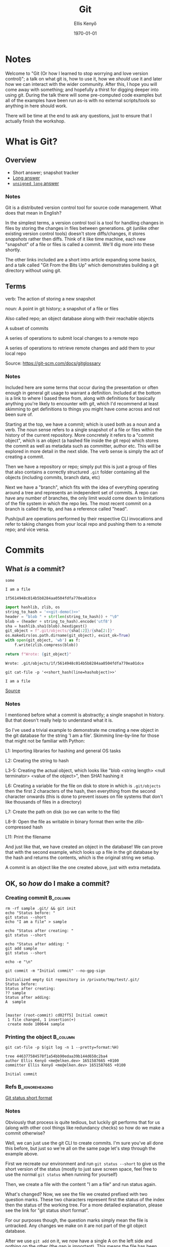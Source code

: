 #+title: Git
#+author: Ellis Kenyő
#+date: \today
#+latex_class: chameleon
#+options: toc:nil
#+beamer_header: \subtitle{(Or how I learned to stop worrying and love version control)}
#+beamer_header: \titlegraphic{\includegraphics[height=1.5cm]{git_icon.png}}
#+beamer_header: \usepackage{pgfpages}
#+beamer_header: \setbeameroption{show notes on second screen=right}

* Feedback :noexport:
- More info on branches
- Quoting in emails as a reason for 72 char limit
- More general git usage

* Notes
:PROPERTIES:
:BEAMER_ENV: note
:END:

#+latex: \tiny

Welcome to "Git (Or how I learned to stop worrying and love version control)"; a talk on what git is, how to use it, how we /should/ use it and later how we can interact with the wider community. After this, I hope you will come away with something; and hopefully a thirst for digging deeper into using git. During the talk there will some pre-computed code examples but all of the examples have been run as-is with no external scripts/tools so anything in here should work.

There will be time at the end to ask any questions, just to ensure that I actually finish the workshop.
#+latex: \normalsize

* What is Git?
** Overview
+ Short answer; snapshot tracker
+ [[https://www.git-scm.com/book/en/v2/Getting-Started-What-is-Git%3F][Long answer]]
+ [[https://www.youtube.com/watch?v=MYP56QJpDr4&t=0s][=unsigned long= answer]]

*** Notes
:PROPERTIES:
:BEAMER_ENV: note
:END:
#+latex: \tiny

Git is a distributed version control tool for source code management. What does that mean in English?

In the simplest terms, a version control tool is a tool for handling changes in files by storing the changes in files between generations. git (unlike other existing version control tools) doesn't store diffs/changes, it stores /snapshots/ rather then diffs. Think of it like time machine, each new "snapshot" of a file or files is called a commit. We'll dig more into these shortly.

The other links included are a short intro article expanding some basics, and a talk called "Git From the Bits Up" which demonstrates building a git directory without using git.

** Terms
#+attr_latex: :options [Commit]
#+begin_definition
verb: The action of storing a new snapshot

noun: A point in git history; a snapshot of a file or files
#+end_definition

#+attr_latex: :options [Repository]
#+begin_definition
Also called repo; an object database along with their reachable objects
#+end_definition

#+attr_latex: :options [Branch]
#+begin_definition
A subset of commits
#+end_definition

#+attr_latex: :options [Push]
#+begin_definition
A series of operations to submit local changes to a remote repo
#+end_definition

#+attr_latex: :options [Pull]
#+begin_definition
A series of operations to retrieve remote changes and add them to your local repo
#+end_definition

Source: https://git-scm.com/docs/gitglossary

*** Notes
:PROPERTIES:
:BEAMER_ENV: note
:END:
#+latex: \tiny

Included here are some terms that occur during the presentation or often enough in general git usage to warrant a definition. Included at the bottom is a link to where I based these from, along with definitions for basically anything you're likely to encounter with git, which I'd recommend at least skimming to get definitions to things you might have come across and not been sure of.

Starting at the top, we have a commit; which is used both as a noun and a verb. The noun sense refers to a single snapshot of a file or files within the history of the current repository. More concretely it refers to a "commit object", which is an object (a hashed file inside the git repo) which stores the commit as well as metadata such as committer, author etc. This will be explored in more detail in the next slide.
The verb sense is simply the act of creating a commit.

Then we have a repository or repo; simply put this is just a group of files that also contains a correctly structured =.git= folder containing all the objects (including commits, branch data, etc)

Next we have a "branch", which fits with the idea of everything operating around a tree and represents an independent set of commits. A repo can have any number of branches, the only limit would come down to limitations of the file system in which the repo lies. The most recent commit on a branch is called the tip, and has a reference called "head".

Push/pull are operations performed by their respective CLI invocations and refer to taking changes from your local repo and pushing them to a remote repo; and vice versa.

#+latex: \normalsize

* Commits
** What /is/ a commit?
:PROPERTIES:
:header-args: :dir /tmp/test
:END:

#+NAME: short_hash
#+BEGIN_SRC python :var line="somehash" :exports none
return line[:4]
#+END_SRC

#+RESULTS: short_hash
: some

#+name: git-demo
#+begin_src python :exports none
return 'I am a file'
#+end_src

#+RESULTS: git-demo
: I am a file

#+NAME: hashobject
#+BEGIN_SRC shell :exports none :noweb yes
echo -n '<<git-demo()>>' | git hash-object --stdin -w
#+END_SRC

#+RESULTS: hashobject
: 1f5614948c014b5b8284aa0504fdfa770ea01dce

#+latex: \tiny

#+begin_src python :exports both :noweb yes
import hashlib, zlib, os
string_to_hash = '<<git-demo()>>'
header = "blob " + str(len(string_to_hash)) + "\0"
blob = (header + string_to_hash).encode('utf8')
sha = hashlib.sha1(blob).hexdigest()
git_object = f".git/objects/{sha[:2]}/{sha[2:]}"
os.makedirs(os.path.dirname(git_object), exist_ok=True)
with open(git_object, 'wb') as f:
    f.write(zlib.compress(blob))

return f"Wrote: {git_object}"
#+end_src

#+RESULTS:
: Wrote: .git/objects/1f/5614948c014b5b8284aa0504fdfa770ea01dce

#+BEGIN_SRC shell :noweb yes :exports both
git cat-file -p '<<short_hash(line=hashobject)>>'
#+END_SRC

#+RESULTS:
: I am a file

[[https://www.youtube.com/watch?v=0g9BcZvQbXU][Source]]

*** Notes
:PROPERTIES:
:BEAMER_ENV: note
:END:
#+latex: \tiny

I mentioned before what a commit is abstractly; a single snapshot in history. But that doesn't really help to understand what it is.

So I've used a trivial example to demonstrate me creating a new object in the git database for the string 'I am a file'. Skimming line-by-line for those that might not be familiar with Python:

L1: Importing libraries for hashing and general OS tasks

L2: Creating the string to hash

L3-5: Creating the actual object, which looks like "blob <string length> <null terminator> <value of the object>", then SHA1 hashing it

L6: Creating a variable for the file on disk to store in which is =.git/objects= then the first 2 characters of the hash, then everything from the second character onwards (this is done to prevent issues on file systems that don't like thousands of files in a directory)

L7: Create the path on disk (so we can write to the file)

L8-9: Open the file as writable in binary format then write the zlib-compressed hash

L11: Print the filename

And just like that, we have created an object in the database! We can prove that with the second example, which looks up a file in the git database by the hash and returns the contents, which is the original string we setup.

A commit is an object like the one created above, just with extra metadata.

#+latex: \normalsize

** OK, so /how/ do I make a commit?
:PROPERTIES:
:header-args: :dir /tmp/test
:BEAMER_opt: shrink=40
:END:

*** Creating commit                          :B_column:
        :PROPERTIES:
        :BEAMER_env: block
        :BEAMER_col: 0.9
        :END:
#+begin_src shell :results code :exports both
rm -rf sample .git/ && git init
echo "Status before: "
git status --short
echo "I am a file" > sample

echo "Status after creating: "
git status --short

echo "Status after adding: "
git add sample
git status --short

echo -e "\n"

git commit -m "Initial commit" --no-gpg-sign
#+end_src

#+RESULTS:
#+begin_src shell
Initialized empty Git repository in /private/tmp/test/.git/
Status before:
Status after creating:
?? sample
Status after adding:
A  sample


[master (root-commit) cd02ff5] Initial commit
 1 file changed, 1 insertion(+)
 create mode 100644 sample
#+end_src

*** Printing the object                          :B_column:
:PROPERTIES:
:BEAMER_env: block
:BEAMER_col: 0.9
:END:

#+begin_src shell :results code :exports both
git cat-file -p $(git log -n 1 --pretty=format:%H)
#+end_src

#+RESULTS:
#+begin_src shell
tree 446377584578f1a54bb90edaa39b144d658c2ba4
author Ellis Kenyő <me@elken.dev> 1651587665 +0100
committer Ellis Kenyő <me@elken.dev> 1651587665 +0100

Initial commit
#+end_src

***  Refs :B_ignoreheading:
      :PROPERTIES:
      :BEAMER_env: ignoreheading
      :END:
[[https://git-scm.com/docs/git-status#_short_format][Git status short format]]

*** Notes
:PROPERTIES:
:BEAMER_ENV: note
:END:
#+latex: \tiny

Obviously that process is quite tedious, but luckily git performs that for us (along with other cool things like redundancy checks) so how do we make a commit otherwise?

Well, we can just use the git CLI to create commits. I'm sure you've all done this before, but just so we're all on the same page let's step through the example above.

First we recreate our environment and run =git status --short= to give us the short version of the status (mostly to just save screen space, feel free to use the normal =git status= when running for yourself)

Then, we create a file with the content "I am a file" and run status again.

What's changed? Now, we see the file we created prefixed with two question marks. These two characters represent first the status of the index then the status of the working tree. For a more detailed explanation, please see the link for "git status short format".

For our purposes though, the question marks simply mean the file is untracked. Any changes we make on it are not part of the git object database.

After we use =git add= on it, we now have a single A on the left side and nothing on the other (the gap is important). This means the file has been added, but not yet committed. Any changes are not persisted to the git object database.

After that, we commit the change and get the object from the database to inspect it. As you can see, it's the same as the object we created before just with extra metadata.

#+latex: \normalsize


** How do I write commits?
*** Summary
- Start with a short summary followed by a blank line
- Body text should be wrapped to 72 characters
- Use imperative mood
- Use [[https://www.conventionalcommits.org/en/v1.0.0/#summary][conventional commits]] where possible (scopes & types tbd)
- The body should explain why & how, not what
- Include the jira ticket

*** Notes
:PROPERTIES:
:BEAMER_ENV: note
:END:
#+latex: \tiny

Now that we know /what/ a commit is, we can come up to a much higher level and talk about writing commits. There are countless pages, books, articles and blogspam around these and there is no overall "best" way, the following are merely guidelines.

I will go into more detail on the following in subsequent slides.

None of these are ironclad yet, just guidelines. There are tools that we can use to help automate linting commits, so if such a system were to go live then these rules /would/ be enforced. At such a point, there will be a document on the academy documenting the rules in detail.
#+latex: \normalsize


** How do I write commits?
*** Start with  a short summary followed by a blank line
- No more than 50 chars, 72 is the hard limit (anything higher might break some tools)
- The blank line helps tools understand what's the subject and what's the body
- Short summaries help other devs to quickly parse commits when using =git log=

*** Notes
:PROPERTIES:
:BEAMER_ENV: note
:END:
#+latex: \tiny

This is probably the most enforced rule, bordering on even being a guideline. It enforces a consistency that helps scan through commits when looking for a particular commit, and it gives a useful summary for people reviewing. Longer summaries are also trimmed by github.

The blank line is also important to help tools distinguish between what the subject is and what the body is.
#+latex: \normalsize


** How do I write commits?
*** Body text should be wrapped to 72 characters
- Git never wraps text
- Wrapped text is more generally more readable

*** Notes
:PROPERTIES:
:BEAMER_ENV: note
:END:
#+latex: \tiny

Coming from a simpler time when programs were entered onto 80-hole punchcards, the standard just sort of stuck. The 50 char body and 72 header limit also benefits when sending patches as emails. This one is quite loose, though it does improve readability and everyone should be encouraged to follow it.
#+latex: \normalsize


** How do I write commits?
*** Use imperative mood
- "spoken or written as if giving a command"
  - Close this ticket
  - Resolve this issue
- Commits are snapshots that get applied
- Helper template
  - If applied, this commit will <subject of commit>

*** Notes
:PROPERTIES:
:BEAMER_ENV: note
:END:
#+latex: \tiny

This even comes from git itself, when creating a merge commit the generated message is "Merge branch 'branchname'" and when creating a revert commit, the generated message is "Revert <subject> This reverts commit <hash>". A commit is a snapshot that is intended to be applied, so writing messages in the correct tone ensures we're sticking to convention and in general improves readability.
#+latex: \normalsize


** How do I write commits?
*** Use [[https://www.conventionalcommits.org/en/v1.0.0/#summary][conventional commits]] where possible
- Still works with smart commits
- Greatly increases "at a glance" commit skimming
- Good foundation to build tools around

#+begin_src markdown
feat: allow provided config object to extend other configs

BREAKING CHANGE: `extends` key in config file is now used for extending other config files

JIRA: BK-3302
#+end_src

*** Notes
:PROPERTIES:
:BEAMER_ENV: note
:END:
#+latex: \tiny

Conventional commits is a specification that dictates a rigid structure for writing commit messages by including what are referred to as types and (optionally) scopes. They match quite well with SemVer, allowing for automations to for example only pull in "fix" and "feat" commits in changelogs.

In the context of SemVer:

 - a =fix= type would translate to a =PATCH= release
 - a =feat= type would translate to a =MINOR= release
 - A commit with =BREAKING CHANGE= in the body/footer would constitute a =MAJOR= release regardless of the type

In the example layout, you can see the basic structure. First comes a type, which can be one of =fix= for a bugfix or hotfix, =feat= for a feature, =build= for anything that affects the project's build system or dependencies, =ci= for anything that changes CI files or scripts, =perf= for code that just improves performance, =refactor= for code that just refactors existing code, =style= for commits that resolve style issues without changing code meaning (though these should ideally be taken care of by editor tools or ci) and =test= for commits that only adjust tests. These types aren't set in stone, and they're not rigid; only the structure is rigid.

For example, the above commit is tagged as a feature but could also have easily been marked as a =fix= or even introduce a new =config= type, though do try and stick to the types we define.

The optional scope would be a noun describing a section of the project which helps narrow down further and would need to be defined per-project for things like =fix= and =feat=, eg one project might have scopes like "automation" or "nme", another might have "beneficiaries" or "cards", if you make a =build= change then scopes might be =npm= or =composer=. They are optional and should only be included when they make sense to be. =style=, =test= and =refactor= are good examples of types that would span across many sections so don't make sense to include a scope.

For more information, see the link in the title which will link you to the small spec and an FAQ.
#+latex: \normalsize

** How do I write commits?
*** The body should explain why & how, not what
- Good code is /generally/ self-documenting
- When that fails, comments exist
- Having to trawl through git logs to understand a change is frustrating, as is having to read through a massive commit

*** Notes
:PROPERTIES:
:BEAMER_ENV: note
:END:
#+latex: \tiny

Good, clean code is generally self-documenting assuming the reader has been properly acclimated to the language. So in general commits shouldn't be for explaining what some code is doing, but provide context that might not belong in a comment along with why this change has been made.

For our use case, this should be properly handled through jira; but having to trawl through jira tickets and potentially lengthy discussions isn't much better than trawling through git logs.
#+latex: \normalsize

** How do I write commits?
*** Include the jira ticket somewhere
- Accountability
- Helps track changes on issues
- Helps group commits easier
- =[BK-3310]= gets replaced with a link

[[file:jira_commit.png]]
[[file:gh_commit.png]]

*** Notes
:PROPERTIES:
:BEAMER_ENV: note
:END:
#+latex: \tiny

Touched on briefly in the last slide, including the ticket number in the commit message (ideally the footer as not to waste valuable summary space) will link it to the ticket in jira. This also applies to pull requests, and creating a pull request with the ticket ID in square brackets will cause a bot to edit your PR and insert a link to the ticket.
#+latex: \normalsize


** When do I commit?
- As often as makes sense
- Avoid massive commits
- Try and keep a commit for a single feature/bugfix

*** Notes
:PROPERTIES:
:BEAMER_ENV: note
:END:
#+latex: \tiny

Frequency of commits is another thing to be aware of, committing as often as makes sense will make your life easier so you don't have to undo hundreds of times and will make later reverts much simpler. A good rule of thumb is trying to keep a single logical unit of work to a commit in such a way that if this commit were to be removed, it shouldn't require other commits first.

The /only/ exception here is large linting commits, or a gigantic refactor; but in the case of the latter there's probably room to reduce the scope of that ticket.
#+latex: \normalsize

* Branches
** What are they?
- A subset of commits
- A movable pointer
- [[https://git-scm.com/book/en/v2/Git-Branching-Branches-in-a-Nutshell][More info]]

*** Notes
:PROPERTIES:
:BEAMER_ENV: note
:END:
#+latex: \tiny

So we've gone through commits now, the other entity you should be familiar with is branches. Expanding on the previous example, each commit is an object that creates a tree linking it with the previous commit. As you add commits, the pointer for the branch moves forward.

When you make a new branch from a commit or other ref, you create another pointer from which commits can be added to. These branches don't have to be related, and don't even have to contain the same files.

For a deeper dive, see the link on the slide.
#+latex: \normalsize

* Conventions
** Gitflow
- =<prefix>/<ticket-code>-<trimmed-ticket-desc>=
  - eg =feature/BK-3310-address-issue-with-...=
- Fixed:
  - =develop= for the main WIP branch
  - =staging= for work against a staging server (0 or more per project)
  - =prod= for live code
- Prefixes:
  - =feature= for feature development
    - Merge into =develop=
  - =hotfix= for emergency fixes
    - Merge into =prod= or =staging=
  - =release/<semver-num>= for release branches

*** Notes
:PROPERTIES:
:BEAMER_ENV: note
:END:
#+latex: \tiny

Gitflow conventions have already been touched on during the last retro, but just to remind everyone/fill in those who missed it; gitflow is a branch naming model.

In terms of creating branches, there are a number of fixed branches; those being

  - =develop= for the main WIP branch
  - =staging= for work against a staging server (of which there could be 0, 1 or many depending on the project)
  - =prod= for live code (akin to =master= or =main= as it is now)

In the future, these will ideally be protected in github; meaning the only way to get changes in would be via pull requests (which already require approval from one reviewer).

When dealing with everything else, there is a standard format at the top of the slide (which should be taken care of by the vscode extension that has mentioned before).

=feature= for branches that revolve around feature work, and =hotfix= for branches that fix critical issues.
#+latex: \normalsize

** Forks
- =origin= for your fork, =upstream= for the original repo
  - By default pushing goes to your fork
  - Harder to accidentally send commits to the wrong place
  - This is what =gh= CLI does
- Alternatively =origin= for the original and =<gh-username>= for your fork
  - Handles multiple forks
  - Easier to accidentally send commits to the wrong place

*** Notes
:PROPERTIES:
:BEAMER_ENV: note
:END:
#+latex: \tiny

Because of how we primarily use git and github, it's rare we have to handle forks but it's worth covering still.

A fork is simply a copy of a remote repository under a different user. This includes the full history and branches, but doesn't include site-specific things like issues or pull requests.

There are two main ways to handle remote naming with forks, =origin= for your forked version and =upstream= for the original version; and =origin= for the /original/ version and the associated github/gitlab/bitbucket owner name (not username because repos can be forked to organisations too).

The first way is the recommended and sensible approach, it's rare you'd be working with multiple forks in the same tree and by default pushes/pulls go to/from your remote repo so there's little chance of pushing changes to the wrong place. This is also how the github CLI tool =gh= does it, so by using that you're already set.

The other approach is used in a few tools, which typically wrap around git to reduce the chances of pushing to the wrong place; but it could still happen. At the end of the day, neither is strictly better, but I would recommend the first approach.
#+latex: \normalsize

** Upstream
- Provide a MWE (Minimal Working Example)
- Provide as much info as is pertinent
- Check for contributor docs
- Search for issues first to prevent duplication

*** Notes
:PROPERTIES:
:BEAMER_ENV: note
:END:
#+latex: \tiny

Briefly touched on in the previous slide, there are some things to take into consideration when dealing with upstream.

At the end of the day, a fair percentage of people contributing code are working during their free time so the more you can help them to help you the better.

A good first step is being able to provide a MWE or minimal working example to reproduce the bug. Create a repo if required, but usually just a snippet is enough. Including as much info as you can feeds into this, stack traces, OS name/version, package versions, etc. Whatever is relevant to your issue.

Nowadays if the repo is setup correctly, when making an issue for the first time github will prompt you advising you to read through contributor docs first. This is usually found at the top level but can also exist in a =docs=  subfolder. This may include code conventions, style guide, how to format commits or PRs, how to reproduce issues, etc.

Lastly, make sure you put at least some effort in trying to find pre-existing issues or related issues. This can save everyone time and creating a new issue when one or even more exist is a good way to get an annoyed response.
#+latex: \normalsize


* Usage
** =branch=
- =git checkout -b <name>=
- =git checkout <branch>=
- =git branch -vv=
- =git branch --no-merged= and =git branch --merged=
- =git branch -d <name>=

*** Notes
:PROPERTIES:
:BEAMER_ENV: note
:END:
#+latex: \tiny

The next few slides will include a couple of relevant commands for the most common operations. First up is branches, and simply we have "create a branch and set it to be the current branch", "checkout another branch", "list all branches with more information including which remote branch we're tracking", "show me all the branches that have been merged into the default branch" and vice versa and finally "delete a branch".

As with all these slides, you're encouraged to read through the manual pages to see what else is possible.

#+latex: \normalsize

** =merge=
- =git checkout branch-to-be-merged-onto && git merge branch-to-merge=

#+begin_src diff
here is some content not affected by the conflict
<<<<<<< main
this is conflicted text from main
=======
this is conflicted text from feature branch
>>>>>>> feature branch;
#+end_src

*** Notes
:PROPERTIES:
:BEAMER_ENV: note
:END:
#+latex: \tiny

Next up is merge, and the most common usage. Most git clients have ways to do this easier, along with handling merge conflicts.

A merge conflict is simply just a result of two snapshots affecting the same section and git is unable to decide what should be applied. This is usually a result of not keeping your working branch up-to-date often enough.

Often they have to be resolved manually, but most git clients include some way to resolve these easier.
#+latex: \normalsize


** Syncing changes
- =git fetch=
- =git pull=
- =git push=

*** Notes
:PROPERTIES:
:BEAMER_ENV: note
:END:
#+latex: \tiny

Syncing changes mostly revolves around 3 commands; fetch, push and pull.

Fetch will update the current branch (or all refs with =--all=) by downloading all objects and refs from a remote repo. Note that this won't apply any changes, only the objects.

Related to fetch, we have pull which /will/ apply any changes that exist for the currently tracked branch and can also cause merge conflicts.

Last we have push, which will attempt to sync your local changes with changes on a remote repo, if your history is different to what's remote (eg you rebased or you haven't pulled recently) then you'll get an error from the server.
#+latex: \normalsize

** =stash=
- =git stash=
- =git stash pop=
- =git stash apply=
- =git stash list=
- =git stash (pop|apply) <identifier>=
- =git stash -p=

*** Notes
:PROPERTIES:
:BEAMER_ENV: note
:END:
#+latex: \tiny

git stash temporarily shelves (or stashes) changes you've made to your working copy so you can work on something else, and then come back and re-apply them later on. Stashing is handy if you need to quickly switch context and work on something else, but you're mid-way through a code change and aren't quite ready to commit.

So in order we have:

- "Stash all changes in my current tree"
- "Apply the most recent stash and remove it"
- "Apply the most recent stash and /don't/ remove it"
- "Show me all the stashes in my tree"
- "Pop or apply a specific stash based on the identifier (the first column)"
- "Interactively decide what to stash"

#+latex: \normalsize

* Advanced Git
** Rebase

#+attr_latex: :options [Rebase]
#+begin_definition
To reapply a series of changes from a branch to a different base, then reset the head of that branch to the result
#+end_definition

- Put simply, rewrite history (no DeLoreans here)
- Can encourage bad habits, especially in a shared environment
- Destructive action that /_will_/ destroy commits

*** Notes
:PROPERTIES:
:BEAMER_ENV: note
:END:
#+latex: \tiny

OK so we know what commits are now, we know how to write them, what if we make a mistake? I'll just make another commit, right?

Well, as with most guidelines the answer is "it depends". If it's just a small thing, you'd probably be better off doing what's called a rebase.

Rebasing is a fancy word with a fancy definition that simply just means writing history. This can be anything from rewording a commit, combining multiple commits together (what's referred to as "squashing"), adjusting the order of commits and just flat out editing commits.

Using the bare git CLI to rebase can be quite tricky, but tools that wrap around git often include a decent rebase interface. Regardless, the upcoming demo will just use the git CLI.

#+latex: \normalsize


** Rebase Demo
:PROPERTIES:
:header-args: :dir /tmp/test
:BEAMER_opt: shrink=40
:END:

#+begin_src shell :exports both :results code
echo "file" > file
git add file
git commit -m "Added file"
#+end_src

#+RESULTS:
#+begin_src shell
#+end_src

#+begin_src shell :results code :exports both
git log
#+end_src

#+RESULTS:
#+begin_src shell
commit 949678607213dea4fefc7bf8632d4a8c648c9293
Author: Ellis Kenyő <me@elken.dev>
Date:   Wed May 4 08:37:53 2022 +0100

    Added file by rewriting history

commit ceab98bd5da79400982df77f6b0120cbacf77fc5
Author: Ellis Kenyő <me@elken.dev>
Date:   Wed May 4 08:37:53 2022 +0100

    Initial commit
#+end_src

*** Notes
:PROPERTIES:
:BEAMER_ENV: note
:END:
#+latex: \tiny

The following demo will show how you can use git rebase to reword a commit. The process for more complex interactions like changing commits is quite complex and you're encouraged to either use one of the tools shown later or learn for yourself.

Building on the same repo we made earlier, we only have our initial commit. We can't rebase on more than 1 commit (because there's nothing to rebase /onto/) so we have to just create another commit to let us play with. As before, we're just making a dummy file and committing it.
#+latex: \normalsize


** Rebase Demo
:PROPERTIES:
:header-args: :dir /tmp/test
:BEAMER_opt: shrink=40
:END:

*** Pre Rebase :B_block:BMCOL:
:PROPERTIES:
:BEAMER_col: 0.8
:BEAMER_env: block
:END:

#+begin_src shell :exports code
git rebase -i HEAD~1
#+end_src

[[file:rebase.png]]

[[file:rebase_3.png]]

*** Post Rebase :B_block:BMCOL:
:PROPERTIES:
:BEAMER_col: 0.8
:BEAMER_env: block
:END:

#+begin_src shell :exports code
git log
#+end_src

#+begin_src shell :exports code
commit 949678607213dea4fefc7bf8632d4a8c648c9293
Author: Ellis Kenyő <me@elken.dev>
Date:   Wed May 4 08:37:53 2022 +0100

    Added file by rewriting history

commit ceab98bd5da79400982df77f6b0120cbacf77fc5
Author: Ellis Kenyő <me@elken.dev>
Date:   Wed May 4 08:37:53 2022 +0100

    Initial commit
#+end_src

*** Notes
:PROPERTIES:
:BEAMER_ENV: note
:END:
#+latex: \tiny

Now the process begins, we invoke the command above, which translates to "=git rebase= interactively between the most recent commit and the last 1 commit". In order to perform a rebase, you have to select the range of commits that are to be affected. This can be "the last 1 commit" or two specific commit hashes.

In this case though, we're just capturing the last 1 commit.

In the first screenshot, a file has been created and opened in whatever the environment variable =GIT_EDITOR= is set to, in this case =vim=. At the top there is "pick" followed by some of the commit hash followed by the message. In the blurb below, all the possible commands are explained.

If we look there, we can see that pick just means "use this commit", which means that nothing about it changes and if we were to save this file now, no changes would be made.

As it turns out, we want to change the wording in the commit, so we need to change "pick" to "reword" and save this file.

After doing that, the bottom screenshot occurs as a new commit message is ready to be written. As you can see in the commented section underneath, this is occurring during an interactive rebase.

After then changing the message and saving this file, the rebase is completed and a fresh =git log= shows us the new history.
#+latex: \normalsize


** Rebasing Do's and Don'ts
- *DO* use it sparingly as it's a destructive action
- *DON'T* use it to amend commits that are far in the past that have been merged
  * In that case, a =revert= is preferred as it preserves the history while still removing the code
- *DO* be aware that rewriting already pushed commits will require you to force push
- _*DO* use it sparingly as it's a destructive action_

*** Notes
:PROPERTIES:
:BEAMER_ENV: note
:END:
#+latex: \tiny

Some guidelines for good rebase usage, do use it sparingly as it's a destructive actions;

- *DO* use it sparingly as it's a destructive action
Reiterating this again because it will wipe your history, and if you haven't synced it remotely it's gone forever.
- *DON'T* use it to amend commits that are far in the past that have been merged. In that case, a =revert= is preferred as it preserves the history while still removing the code
Self-explanatory, rewriting history is dangerous so using it on anything already pushed is a bad idea. To undo a commit or commits use =git revert= or whatever your git client of choice has in that area
- *DO* be aware that rewriting already pushed commits will require you to force push
If you are working on a branch that has been synced, and you rebase something, your history and the remote history are now out of sync; so trying to push will result in an error. If this is what you are sure you want to do, the only resolution is to force push which will tell the remote repository you want your changes to take precedence.

This can result in lost work /remotely/ and leads on to the last point
- _*DO* use it sparingly as it's a destructive action_
Rebasing and force pushing should only be used for small touch-ups unless you're comfortable with git. If you need to rebase a large PR that has a lot of scattered commits for example, don't be afraid to ask someone senior for help.
#+latex: \normalsize


* Closing
** Clients
- [[https://www.gitkraken.com/][Gitkraken]] (GUI)
- [[https://www.sourcetreeapp.com/][Sourcetree]] (GUI)
- [[https://desktop.github.com/][GitHub Desktop]] (GUI)
- [[https://github.com/jesseduffield/lazygit][lazygit]] (Terminal)
- [[https://gitlens.amod.io/][GitLens]] (VSCode)

*** Notes
:PROPERTIES:
:BEAMER_ENV: note
:END:
#+latex: \tiny

Nearly there now, I've included some recommendations for git clients in no particular order. I've used them all in the past and they're all good, though Gitkraken is what I would consider the most beginner friendly and it also has integrations for jira tickets (GitLens might too and sourcetree "should") though it has paid options and I can't comment on how much requires a license now.

Try them all and see what you like more.
#+latex: \normalsize

** Thanks for listening!
*** Any questions?
